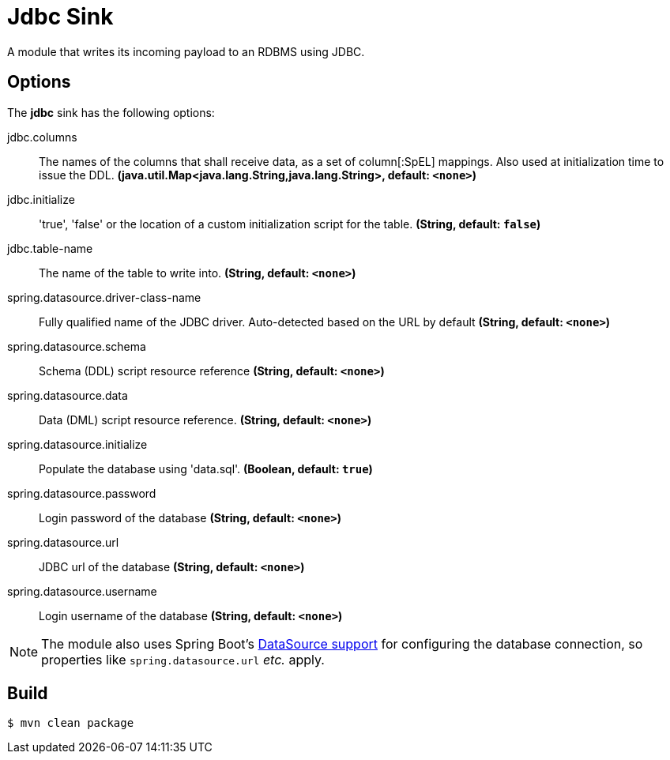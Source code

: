 //tag::ref-doc[]
= Jdbc Sink

A module that writes its incoming payload to an RDBMS using JDBC.

== Options 

The **$$jdbc$$** $$sink$$ has the following options:

//tag::configuration-properties[]
$$jdbc.columns$$:: $$The names of the columns that shall receive data, as a set of column[:SpEL] mappings.
 Also used at initialization time to issue the DDL.$$ *($$java.util.Map<java.lang.String,java.lang.String>$$, default: `$$<none>$$`)*
$$jdbc.initialize$$:: $$'true', 'false' or the location of a custom initialization script for the table.$$ *($$String$$, default: `$$false$$`)*
$$jdbc.table-name$$:: $$The name of the table to write into.$$ *($$String$$, default: `$$<none>$$`)*
$$spring.datasource.driver-class-name$$:: $$Fully qualified name of the JDBC driver. Auto-detected based on the URL by default$$ *($$String$$, default: `$$<none>$$`)*
$$spring.datasource.schema$$:: $$Schema (DDL) script resource reference$$ *($$String$$, default: `$$<none>$$`)*
$$spring.datasource.data$$:: $$Data (DML) script resource reference.$$ *($$String$$, default: `$$<none>$$`)*
$$spring.datasource.initialize$$:: $$Populate the database using 'data.sql'.$$ *($$Boolean$$, default: `$$true$$`)*
$$spring.datasource.password$$:: $$Login password of the database$$ *($$String$$, default: `$$<none>$$`)*
$$spring.datasource.url$$:: $$JDBC url of the database$$ *($$String$$, default: `$$<none>$$`)*
$$spring.datasource.username$$:: $$Login username of the database$$ *($$String$$, default: `$$<none>$$`)*
//end::configuration-properties[]

NOTE: The module also uses Spring Boot's http://docs.spring.io/spring-boot/docs/current/reference/html/boot-features-sql.html#boot-features-configure-datasource[DataSource support] for configuring the database connection, so properties like `spring.datasource.url` _etc._ apply.

//end::ref-doc[]

== Build

```
$ mvn clean package
```
